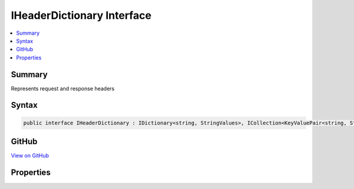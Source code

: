 

IHeaderDictionary Interface
===========================



.. contents:: 
   :local:



Summary
-------

Represents request and response headers











Syntax
------

.. code-block:: csharp

   public interface IHeaderDictionary : IDictionary<string, StringValues>, ICollection<KeyValuePair<string, StringValues>>, IEnumerable<KeyValuePair<string, StringValues>>, IEnumerable





GitHub
------

`View on GitHub <https://github.com/aspnet/apidocs/blob/master/aspnet/httpabstractions/src/Microsoft.AspNet.Http.Features/IHeaderDictionary.cs>`_





.. dn:interface:: Microsoft.AspNet.Http.IHeaderDictionary

Properties
----------

.. dn:interface:: Microsoft.AspNet.Http.IHeaderDictionary
    :noindex:
    :hidden:

    
    .. dn:property:: Microsoft.AspNet.Http.IHeaderDictionary.Item[System.String]
    
        
    
        IHeaderDictionary has a different indexer contract than IDictionary, where it will return StringValues.Empty for missing entries.
    
        
        
        
        :type key: System.String
        :rtype: Microsoft.Extensions.Primitives.StringValues
        :return: The stored value, or StringValues.Empty if the key is not present.
    
        
        .. code-block:: csharp
    
           StringValues this[string key] { get; set; }
    


